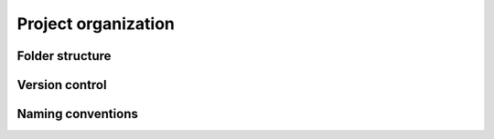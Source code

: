 Project organization
====================

Folder structure
----------------

Version control
---------------

Naming conventions
------------------

